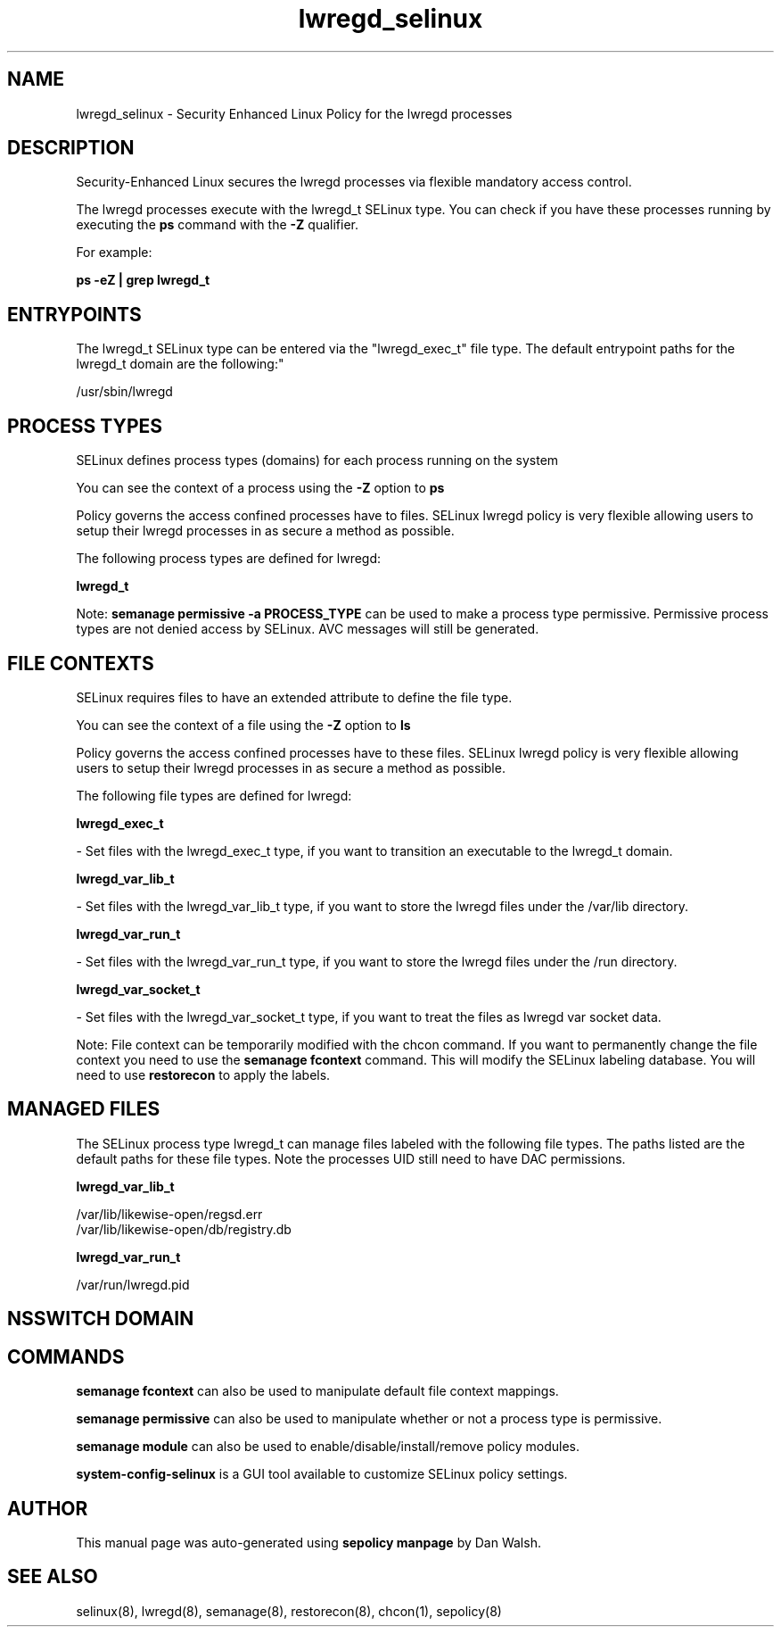 .TH  "lwregd_selinux"  "8"  "12-11-01" "lwregd" "SELinux Policy documentation for lwregd"
.SH "NAME"
lwregd_selinux \- Security Enhanced Linux Policy for the lwregd processes
.SH "DESCRIPTION"

Security-Enhanced Linux secures the lwregd processes via flexible mandatory access control.

The lwregd processes execute with the lwregd_t SELinux type. You can check if you have these processes running by executing the \fBps\fP command with the \fB\-Z\fP qualifier.

For example:

.B ps -eZ | grep lwregd_t


.SH "ENTRYPOINTS"

The lwregd_t SELinux type can be entered via the "lwregd_exec_t" file type.  The default entrypoint paths for the lwregd_t domain are the following:"

/usr/sbin/lwregd
.SH PROCESS TYPES
SELinux defines process types (domains) for each process running on the system
.PP
You can see the context of a process using the \fB\-Z\fP option to \fBps\bP
.PP
Policy governs the access confined processes have to files.
SELinux lwregd policy is very flexible allowing users to setup their lwregd processes in as secure a method as possible.
.PP
The following process types are defined for lwregd:

.EX
.B lwregd_t
.EE
.PP
Note:
.B semanage permissive -a PROCESS_TYPE
can be used to make a process type permissive. Permissive process types are not denied access by SELinux. AVC messages will still be generated.

.SH FILE CONTEXTS
SELinux requires files to have an extended attribute to define the file type.
.PP
You can see the context of a file using the \fB\-Z\fP option to \fBls\bP
.PP
Policy governs the access confined processes have to these files.
SELinux lwregd policy is very flexible allowing users to setup their lwregd processes in as secure a method as possible.
.PP
The following file types are defined for lwregd:


.EX
.PP
.B lwregd_exec_t
.EE

- Set files with the lwregd_exec_t type, if you want to transition an executable to the lwregd_t domain.


.EX
.PP
.B lwregd_var_lib_t
.EE

- Set files with the lwregd_var_lib_t type, if you want to store the lwregd files under the /var/lib directory.


.EX
.PP
.B lwregd_var_run_t
.EE

- Set files with the lwregd_var_run_t type, if you want to store the lwregd files under the /run directory.


.EX
.PP
.B lwregd_var_socket_t
.EE

- Set files with the lwregd_var_socket_t type, if you want to treat the files as lwregd var socket data.


.PP
Note: File context can be temporarily modified with the chcon command.  If you want to permanently change the file context you need to use the
.B semanage fcontext
command.  This will modify the SELinux labeling database.  You will need to use
.B restorecon
to apply the labels.

.SH "MANAGED FILES"

The SELinux process type lwregd_t can manage files labeled with the following file types.  The paths listed are the default paths for these file types.  Note the processes UID still need to have DAC permissions.

.br
.B lwregd_var_lib_t

	/var/lib/likewise-open/regsd\.err
.br
	/var/lib/likewise-open/db/registry\.db
.br

.br
.B lwregd_var_run_t

	/var/run/lwregd.pid
.br

.SH NSSWITCH DOMAIN

.SH "COMMANDS"
.B semanage fcontext
can also be used to manipulate default file context mappings.
.PP
.B semanage permissive
can also be used to manipulate whether or not a process type is permissive.
.PP
.B semanage module
can also be used to enable/disable/install/remove policy modules.

.PP
.B system-config-selinux
is a GUI tool available to customize SELinux policy settings.

.SH AUTHOR
This manual page was auto-generated using
.B "sepolicy manpage"
by Dan Walsh.

.SH "SEE ALSO"
selinux(8), lwregd(8), semanage(8), restorecon(8), chcon(1), sepolicy(8)
